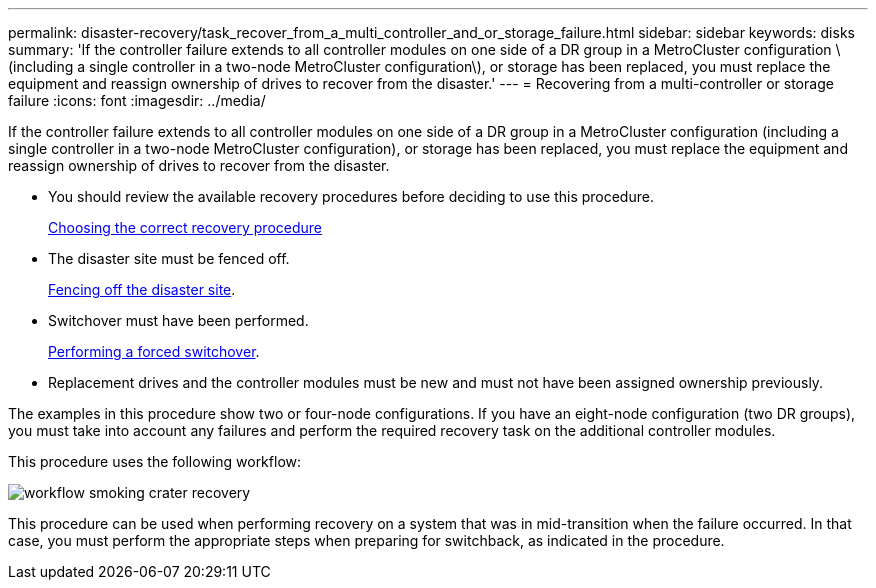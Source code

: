 ---
permalink: disaster-recovery/task_recover_from_a_multi_controller_and_or_storage_failure.html
sidebar: sidebar
keywords: disks
summary: 'If the controller failure extends to all controller modules on one side of a DR group in a MetroCluster configuration \(including a single controller in a two-node MetroCluster configuration\), or storage has been replaced, you must replace the equipment and reassign ownership of drives to recover from the disaster.'
---
= Recovering from a multi-controller or storage failure
:icons: font
:imagesdir: ../media/

[.lead]
If the controller failure extends to all controller modules on one side of a DR group in a MetroCluster configuration (including a single controller in a two-node MetroCluster configuration), or storage has been replaced, you must replace the equipment and reassign ownership of drives to recover from the disaster.

* You should review the available recovery procedures before deciding to use this procedure.
+
link:concept_choosing_the_correct_recovery_procedure_parent_concept.md#[Choosing the correct recovery procedure]

* The disaster site must be fenced off.
+
link:task_perform_a_forced_switchover_after_a_disaster.md#[Fencing off the disaster site].

* Switchover must have been performed.
+
link:task_perform_a_forced_switchover_after_a_disaster.md#[Performing a forced switchover].

* Replacement drives and the controller modules must be new and must not have been assigned ownership previously.

The examples in this procedure show two or four-node configurations. If you have an eight-node configuration (two DR groups), you must take into account any failures and perform the required recovery task on the additional controller modules.

This procedure uses the following workflow:

image::../media/workflow_smoking_crater_recovery.png[]

This procedure can be used when performing recovery on a system that was in mid-transition when the failure occurred. In that case, you must perform the appropriate steps when preparing for switchback, as indicated in the procedure.

